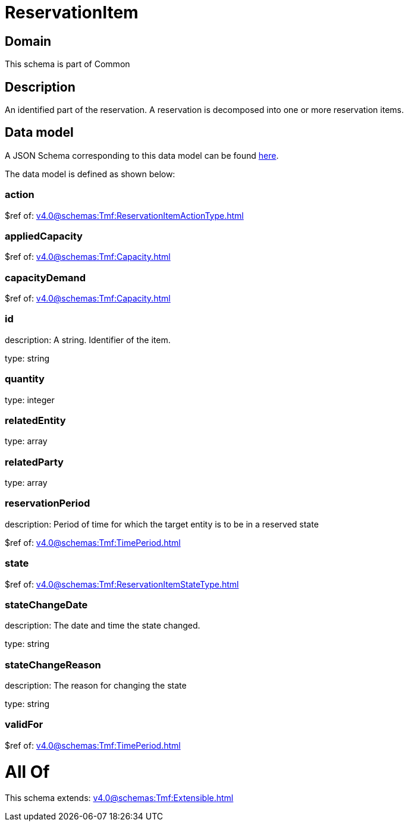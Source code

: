 = ReservationItem

[#domain]
== Domain

This schema is part of Common

[#description]
== Description

An identified part of the reservation. A reservation is decomposed into one or more reservation items.


[#data_model]
== Data model

A JSON Schema corresponding to this data model can be found https://tmforum.org[here].

The data model is defined as shown below:


=== action
$ref of: xref:v4.0@schemas:Tmf:ReservationItemActionType.adoc[]


=== appliedCapacity
$ref of: xref:v4.0@schemas:Tmf:Capacity.adoc[]


=== capacityDemand
$ref of: xref:v4.0@schemas:Tmf:Capacity.adoc[]


=== id
description: A string. Identifier of the item.

type: string


=== quantity
type: integer


=== relatedEntity
type: array


=== relatedParty
type: array


=== reservationPeriod
description: Period of time for which the target entity is to be in a reserved state

$ref of: xref:v4.0@schemas:Tmf:TimePeriod.adoc[]


=== state
$ref of: xref:v4.0@schemas:Tmf:ReservationItemStateType.adoc[]


=== stateChangeDate
description: The date and time the state changed.

type: string


=== stateChangeReason
description: The reason for changing the state

type: string


=== validFor
$ref of: xref:v4.0@schemas:Tmf:TimePeriod.adoc[]


= All Of 
This schema extends: xref:v4.0@schemas:Tmf:Extensible.adoc[]

